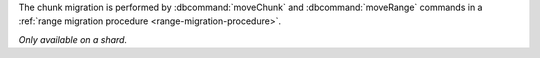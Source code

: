 The chunk migration is performed by :dbcommand:`moveChunk` and
:dbcommand:`moveRange` commands in a :ref:`range migration procedure
<range-migration-procedure>`.

*Only available on a shard.*

